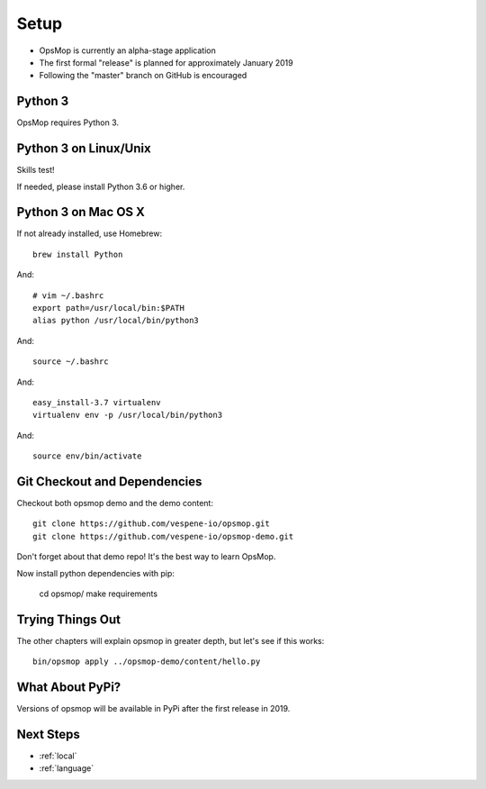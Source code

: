 .. _setup:

Setup
=====

* OpsMop is currently an alpha-stage application
* The first formal "release" is planned for approximately January 2019
* Following the "master" branch on GitHub is encouraged

.. _python3:

Python 3
--------

OpsMop requires Python 3.  

.. _python3_linux:

Python 3 on Linux/Unix
----------------------

Skills test!

If needed, please install Python 3.6 or higher.

.. _python3mac:

Python 3 on Mac OS X
--------------------

If not already installed, use Homebrew::

    brew install Python

And::
    
    # vim ~/.bashrc
    export path=/usr/local/bin:$PATH
    alias python /usr/local/bin/python3

And::

    source ~/.bashrc

And::

    easy_install-3.7 virtualenv
    virtualenv env -p /usr/local/bin/python3

And::

    source env/bin/activate

.. _checkout:

Git Checkout and Dependencies
-----------------------------

Checkout both opsmop demo and the demo content::

    git clone https://github.com/vespene-io/opsmop.git
    git clone https://github.com/vespene-io/opsmop-demo.git 

Don't forget about that demo repo!  It's the best way to learn OpsMop.

Now install python dependencies with pip:

	cd opsmop/
	make requirements

.. _first_test:	

Trying Things Out
-----------------

The other chapters will explain opsmop in greater depth, but let's see
if this works::

    bin/opsmop apply ../opsmop-demo/content/hello.py

.. _pypi:	

What About PyPi?
----------------

Versions of opsmop will be available in PyPi after the first release in 2019.

Next Steps
----------

* :ref:`local`
* :ref:`language`



